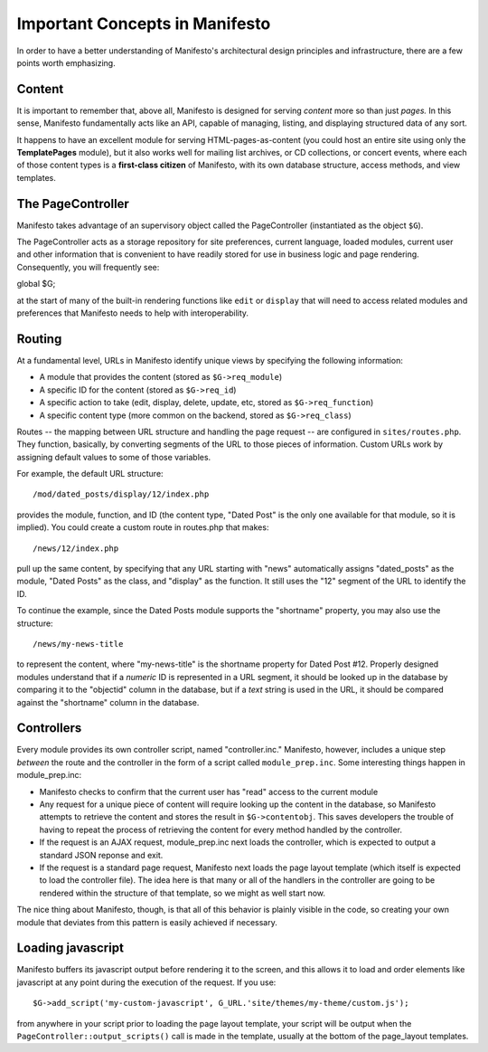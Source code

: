 *******************************
Important Concepts in Manifesto
*******************************

In order to have a better understanding of Manifesto's architectural design principles and infrastructure, there are a few points worth emphasizing.

Content
=======

It is important to remember that, above all, Manifesto is designed for serving *content* more so than just *pages.* In this sense, Manifesto fundamentally acts like an API, capable of managing, listing, and displaying structured data of any sort.

It happens to have an excellent module for serving HTML-pages-as-content (you could host an entire site using only the **TemplatePages** module), but it also works well for mailing list archives, or CD collections, or concert events, where each of those content types is a **first-class citizen** of Manifesto, with its own database structure, access methods, and view templates.

The PageController
==================

Manifesto takes advantage of an supervisory object called the PageController (instantiated as the object ``$G``).

The PageController acts as a storage repository for site preferences, current language, loaded modules, current user and other information that is convenient to have readily stored for use in business logic and page rendering. Consequently, you will frequently see::

global $G;

at the start of many of the built-in rendering functions like ``edit`` or ``display`` that will need to access related modules and preferences that Manifesto needs to help with interoperability.

Routing
=======================

At a fundamental level, URLs in Manifesto identify unique views by specifying the following information:

* A module that provides the content (stored as ``$G->req_module``)
* A specific ID for the content (stored as ``$G->req_id``)
* A specific action to take (edit, display, delete, update, etc, stored as ``$G->req_function``)
* A specific content type (more common on the backend, stored as ``$G->req_class``)

Routes -- the mapping between URL structure and handling the page request -- are configured in ``sites/routes.php``. They function, basically, by converting segments of the URL to those pieces of information. Custom URLs work by assigning default values to some of those variables.

For example, the default URL structure::

/mod/dated_posts/display/12/index.php

provides the module, function, and ID (the content type, "Dated Post" is the only one available for that module, so it is implied). You could create a custom route in routes.php that makes::

/news/12/index.php

pull up the same content, by specifying that any URL starting with "news" automatically assigns "dated_posts" as the module, "Dated Posts" as the class, and "display" as the function. It still uses the "12" segment of the URL to identify the ID.

To continue the example, since the Dated Posts module supports the "shortname" property, you may also use the structure::

/news/my-news-title

to represent the content, where "my-news-title" is the shortname property for Dated Post #12. Properly designed modules understand that if a *numeric* ID is represented in a URL segment, it should be looked up in the database by comparing it to the "objectid" column in the database, but if a *text* string is used in the URL, it should be compared against the "shortname" column in the database.

Controllers
===========

Every module provides its own controller script, named "controller.inc." Manifesto, however, includes a unique step *between* the route and the controller in the form of a script called ``module_prep.inc``. Some interesting things happen in module_prep.inc:

* Manifesto checks to confirm that the current user has "read" access to the current module
* Any request for a unique piece of content will require looking up the content in the database, so Manifesto attempts to retrieve the content and stores the result in ``$G->contentobj``. This saves developers the trouble of having to repeat the process of retrieving the content for every method handled by the controller.
* If the request is an AJAX request, module_prep.inc next loads the controller, which is expected to output a standard JSON reponse and exit.
* If the request is a standard page request, Manifesto next loads the page layout template (which itself is expected to load the controller file). The idea here is that many or all of the handlers in the controller are going to be rendered within the structure of that template, so we might as well start now.

The nice thing about Manifesto, though, is that all of this behavior is plainly visible in the code, so creating your own module that deviates from this pattern is easily achieved if necessary.

Loading javascript
==================

Manifesto buffers its javascript output before rendering it to the screen, and this allows it to load and order elements like javascript at any point during the execution of the request. If you use::

$G->add_script('my-custom-javascript', G_URL.'site/themes/my-theme/custom.js');

from anywhere in your script prior to loading the page layout template, your script will be output when the ``PageController::output_scripts()`` call is made in the template, usually at the bottom of the page_layout templates.

